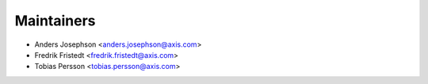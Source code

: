 ===========
Maintainers
===========

* Anders Josephson <anders.josephson@axis.com>
* Fredrik Fristedt <fredrik.fristedt@axis.com>
* Tobias Persson <tobias.persson@axis.com>
